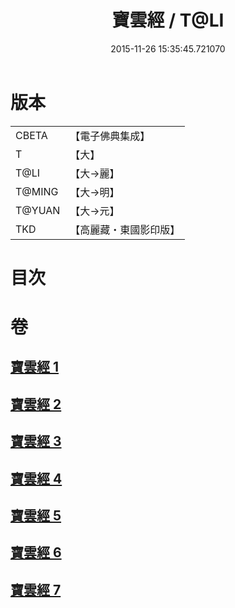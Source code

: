 #+TITLE: 寶雲經 / T@LI
#+DATE: 2015-11-26 15:35:45.721070
* 版本
 |     CBETA|【電子佛典集成】|
 |         T|【大】     |
 |      T@LI|【大→麗】   |
 |    T@MING|【大→明】   |
 |    T@YUAN|【大→元】   |
 |       TKD|【高麗藏・東國影印版】|

* 目次
* 卷
** [[file:KR6i0296_001.txt][寶雲經 1]]
** [[file:KR6i0296_002.txt][寶雲經 2]]
** [[file:KR6i0296_003.txt][寶雲經 3]]
** [[file:KR6i0296_004.txt][寶雲經 4]]
** [[file:KR6i0296_005.txt][寶雲經 5]]
** [[file:KR6i0296_006.txt][寶雲經 6]]
** [[file:KR6i0296_007.txt][寶雲經 7]]
